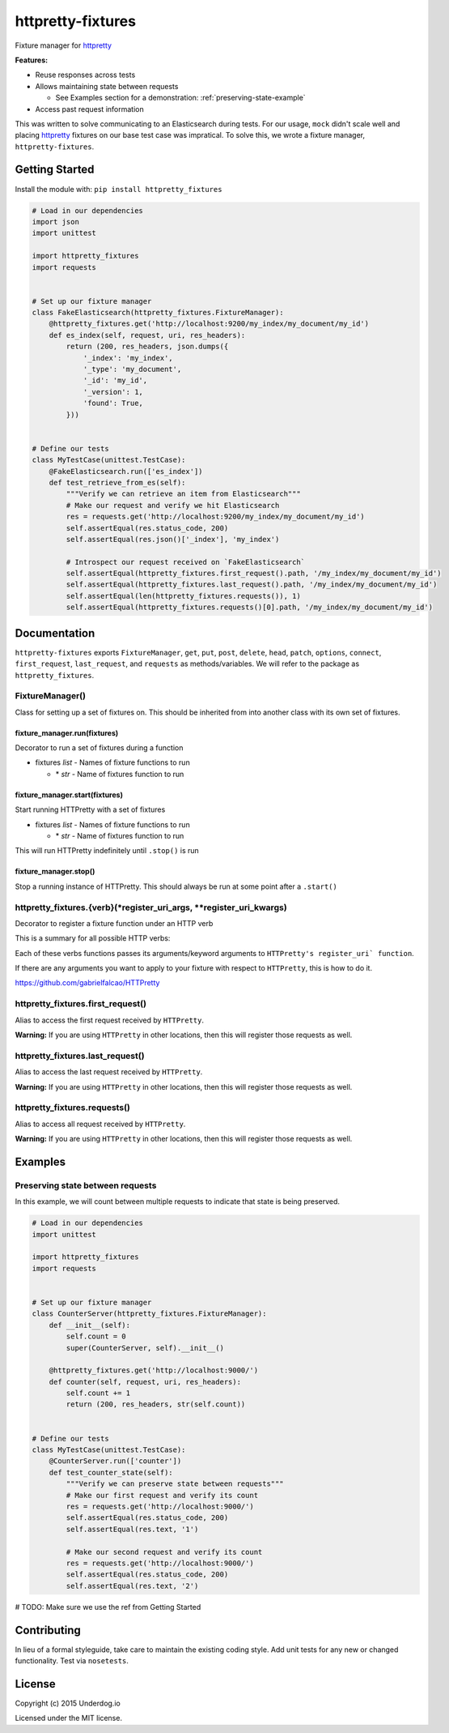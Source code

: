 httpretty-fixtures
==================

.. image:: https://travis-ci.org/underdogio/httpretty-fixtures.png?branch=master
   :target: https://travis-ci.org/underdogio/httpretty-fixtures
   :alt: Build Status

Fixture manager for `httpretty`_

**Features:**

- Reuse responses across tests
- Allows maintaining state between requests

  - See Examples section for a demonstration: :ref:`preserving-state-example`

- Access past request information

This was written to solve communicating to an Elasticsearch during tests. For our usage, ``mock`` didn't scale well and placing `httpretty`_ fixtures on our base test case was impratical. To solve this, we wrote a fixture manager, ``httpretty-fixtures``.

.. _`httpretty`: https://github.com/gabrielfalcao/HTTPretty

Getting Started
---------------
Install the module with: ``pip install httpretty_fixtures``

.. code:: python

    # Load in our dependencies
    import json
    import unittest

    import httpretty_fixtures
    import requests


    # Set up our fixture manager
    class FakeElasticsearch(httpretty_fixtures.FixtureManager):
        @httpretty_fixtures.get('http://localhost:9200/my_index/my_document/my_id')
        def es_index(self, request, uri, res_headers):
            return (200, res_headers, json.dumps({
                '_index': 'my_index',
                '_type': 'my_document',
                '_id': 'my_id',
                '_version': 1,
                'found': True,
            }))


    # Define our tests
    class MyTestCase(unittest.TestCase):
        @FakeElasticsearch.run(['es_index'])
        def test_retrieve_from_es(self):
            """Verify we can retrieve an item from Elasticsearch"""
            # Make our request and verify we hit Elasticsearch
            res = requests.get('http://localhost:9200/my_index/my_document/my_id')
            self.assertEqual(res.status_code, 200)
            self.assertEqual(res.json()['_index'], 'my_index')

            # Introspect our request received on `FakeElasticsearch`
            self.assertEqual(httpretty_fixtures.first_request().path, '/my_index/my_document/my_id')
            self.assertEqual(httpretty_fixtures.last_request().path, '/my_index/my_document/my_id')
            self.assertEqual(len(httpretty_fixtures.requests()), 1)
            self.assertEqual(httpretty_fixtures.requests()[0].path, '/my_index/my_document/my_id')


Documentation
-------------
``httpretty-fixtures`` exports ``FixtureManager``, ``get``, ``put``, ``post``, ``delete``, ``head``, ``patch``, ``options``, ``connect``, ``first_request``, ``last_request``, and ``requests`` as methods/variables. We will refer to the package as ``httpretty_fixtures``.

FixtureManager()
^^^^^^^^^^^^^^^^
Class for setting up a set of fixtures on. This should be inherited from into another class with its own set of fixtures.

.. code:: python
    class FakeElasticsearch(httpretty_fixtures.FixtureManager):
        @httpretty_fixtures.get('http://localhost:9200/my_index/my_document/my_id')
        def es_index(self, request, uri, res_headers):
            return (200, res_headers, json.dumps({'content': 'goes here'}))


fixture_manager.run(fixtures)
"""""""""""""""""""""""""""""
Decorator to run a set of fixtures during a function

- fixtures `list` - Names of fixture functions to run

  - \* `str` - Name of fixtures function to run

.. code:: python
    class FakeElasticsearch(httpretty_fixtures.FixtureManager):
        @httpretty_fixtures.get('http://localhost:9200/my_index/my_document/my_id')
        def es_index(self, request, uri, res_headers):
            return (200, res_headers, json.dumps({}))

    class MyTestCase(unittest.TestCase):
        # The `es_index` fixture will be live for all of this test case
        @FakeElasticsearch.run(['es_index'])
        def test_retrieve_from_es(self):
            """Verify we can retrieve an item from Elasticsearch"""
            # Make our request and verify we hit Elasticsearch
            res = requests.get('http://localhost:9200/my_index/my_document/my_id')

fixture_manager.start(fixtures)
"""""""""""""""""""""""""""""""
Start running HTTPretty with a set of fixtures

- fixtures `list` - Names of fixture functions to run

  - \* `str` - Name of fixtures function to run


This will run HTTPretty indefinitely until ``.stop()`` is run

fixture_manager.stop()
""""""""""""""""""""""
Stop a running instance of HTTPretty. This should always be run at some point after a ``.start()``

httpretty_fixtures.{verb}(\*register_uri_args, \*\*register_uri_kwargs)
^^^^^^^^^^^^^^^^^^^^^^^^^^^^^^^^^^^^^^^^^^^^^^^^^^^^^^^^^^^^^^^^^^^^^^^
Decorator to register a fixture function under an HTTP verb

This is a summary for all possible HTTP verbs:

.. code:: python
    @httpretty_fixtures.get()
    @httpretty_fixtures.put()
    @httpretty_fixtures.post()
    @httpretty_fixtures.delete()
    @httpretty_fixtures.head()
    @httpretty_fixtures.patch()
    @httpretty_fixtures.options()
    @httpretty_fixtures.connect()

Each of these verbs functions passes its arguments/keyword arguments to ``HTTPretty's register_uri` function``.

If there are any arguments you want to apply to your fixture with respect to ``HTTPretty``, this is how to do it.

https://github.com/gabrielfalcao/HTTPretty

httpretty_fixtures.first_request()
^^^^^^^^^^^^^^^^^^^^^^^^^^^^^^^^^^
Alias to access the first request received by ``HTTPretty``.

**Warning:** If you are using ``HTTPretty`` in other locations, then this will register those requests as well.

httpretty_fixtures.last_request()
^^^^^^^^^^^^^^^^^^^^^^^^^^^^^^^^^^
Alias to access the last request received by ``HTTPretty``.

**Warning:** If you are using ``HTTPretty`` in other locations, then this will register those requests as well.

httpretty_fixtures.requests()
^^^^^^^^^^^^^^^^^^^^^^^^^^^^^^^^^^
Alias to access all request received by ``HTTPretty``.

**Warning:** If you are using ``HTTPretty`` in other locations, then this will register those requests as well.

Examples
--------

.. _preserving-state-example:

Preserving state between requests
^^^^^^^^^^^^^^^^^^^^^^^^^^^^^^^^^
In this example, we will count between multiple requests to indicate that state is being preserved.

.. code:: python

    # Load in our dependencies
    import unittest

    import httpretty_fixtures
    import requests


    # Set up our fixture manager
    class CounterServer(httpretty_fixtures.FixtureManager):
        def __init__(self):
            self.count = 0
            super(CounterServer, self).__init__()

        @httpretty_fixtures.get('http://localhost:9000/')
        def counter(self, request, uri, res_headers):
            self.count += 1
            return (200, res_headers, str(self.count))


    # Define our tests
    class MyTestCase(unittest.TestCase):
        @CounterServer.run(['counter'])
        def test_counter_state(self):
            """Verify we can preserve state between requests"""
            # Make our first request and verify its count
            res = requests.get('http://localhost:9000/')
            self.assertEqual(res.status_code, 200)
            self.assertEqual(res.text, '1')

            # Make our second request and verify its count
            res = requests.get('http://localhost:9000/')
            self.assertEqual(res.status_code, 200)
            self.assertEqual(res.text, '2')

# TODO: Make sure we use the ref from Getting Started

Contributing
------------
In lieu of a formal styleguide, take care to maintain the existing coding style. Add unit tests for any new or changed functionality. Test via ``nosetests``.

License
-------
Copyright (c) 2015 Underdog.io

Licensed under the MIT license.
